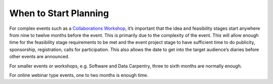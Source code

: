 .. _When-To-Start_Planning:

When to Start Planning
----------------------
For complex events such as a `Collaborations Workshop <https://www.software.ac.uk/programmes-and-events/collaborations-workshops>`_, it’s important that the idea and feasibility stages start anywhere from nine to twelve months before the event. This is primarily due to the complexity of the event. This will allow enough time for the feasibility stage requirements to be met and the event project stage to have sufficient time to do publicity, sponsorship, registration, calls for participation. This also allows the date to get into the target audience’s diaries before other events are announced. 

For smaller events or workshops, e.g. Software and Data Carpentry, three to sixth months are normally enough.

For online webinar type events, one to two months is enough time. 

